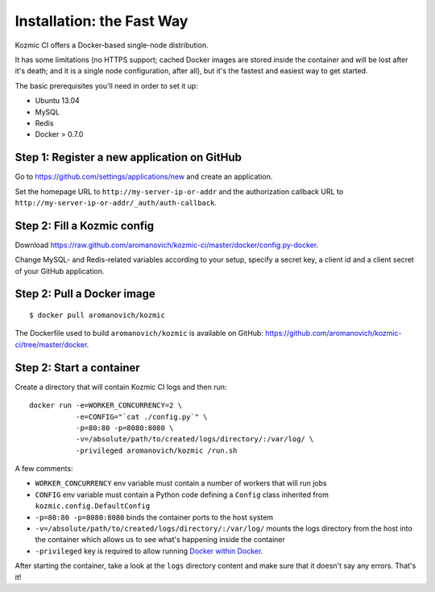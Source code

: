 Installation: the Fast Way
==========================

Kozmic CI offers a Docker-based single-node distribution.

It has some limitations (no HTTPS support; cached Docker images are
stored inside the container and will be lost after it's death;
and it is a single node configuration, after all), but it's
the fastest and easiest way to get started.

The basic prerequisites you’ll need in order to set it up:

* Ubuntu 13.04
* MySQL
* Redis
* Docker > 0.7.0

Step 1: Register a new application on GitHub 
~~~~~~~~~~~~~~~~~~~~~~~~~~~~~~~~~~~~~~~~~~~~
Go to https://github.com/settings/applications/new and create an application.

Set the homepage URL to ``http://my-server-ip-or-addr`` and the authorization
callback URL to ``http://my-server-ip-or-addr/_auth/auth-callback``.

Step 2: Fill a Kozmic config
~~~~~~~~~~~~~~~~~~~~~~~~~~~~
Download https://raw.github.com/aromanovich/kozmic-ci/master/docker/config.py-docker.

Change MySQL- and Redis-related variables according to your setup, specify a
secret key, a client id and a client secret of your GitHub application.

Step 2: Pull a Docker image
~~~~~~~~~~~~~~~~~~~~~~~~~~~
::

    $ docker pull aromanovich/kozmic

The Dockerfile used to build ``aromanovich/kozmic``
is available on GitHub: https://github.com/aromanovich/kozmic-ci/tree/master/docker.

Step 2: Start a container
~~~~~~~~~~~~~~~~~~~~~~~~~
Create a directory that will contain Kozmic CI logs and then run:

::

    docker run -e=WORKER_CONCURRENCY=2 \
               -e=CONFIG="`cat ./config.py`" \
               -p=80:80 -p=8080:8080 \
               -v=/absolute/path/to/created/logs/directory/:/var/log/ \
               -privileged aromanovich/kozmic /run.sh

A few comments:

* ``WORKER_CONCURRENCY`` env variable must contain a number of workers that
  will run jobs
* ``CONFIG`` env variable must contain a Python code defining a ``Config``
  class inherited from ``kozmic.config.DefaultConfig``
* ``-p=80:80 -p=8080:8080`` binds the container ports to the host system
* ``-v=/absolute/path/to/created/logs/directory/:/var/log/`` mounts the logs
  directory from the host into the container which allows us to see what's
  happening inside the container
* ``-privileged`` key is required to allow running `Docker within Docker`_.

.. _Docker within Docker: http://blog.docker.io/2013/09/docker-can-now-run-within-docker/

After starting the container, take a look at the ``logs`` directory content and
make sure that it doesn't say any errors. That's it!
